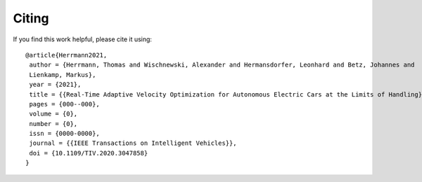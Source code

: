 Citing
============

If you find this work helpful, please cite it using::

    @article{Herrmann2021,
     author = {Herrmann, Thomas and Wischnewski, Alexander and Hermansdorfer, Leonhard and Betz, Johannes and
     Lienkamp, Markus},
     year = {2021},
     title = {{Real-Time Adaptive Velocity Optimization for Autonomous Electric Cars at the Limits of Handling}},
     pages = {000--000},
     volume = {0},
     number = {0},
     issn = {0000-0000},
     journal = {{IEEE Transactions on Intelligent Vehicles}},
     doi = {10.1109/TIV.2020.3047858}
    }


